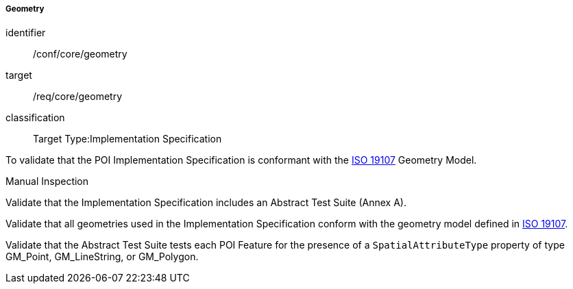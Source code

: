 ===== Geometry

[[ats_core_geometry]]
[abstract_test]
====
[%metadata]
identifier:: /conf/core/geometry

target:: /req/core/geometry

classification:: Target Type:Implementation Specification

[.component,class=test-purpose]
--
To validate that the POI Implementation Specification is conformant with the <<iso19107,ISO 19107>> Geometry Model.
--

[.component,class=test-method-type]
--
Manual Inspection
--

[.component,class=part]
--
Validate that the Implementation Specification includes an Abstract Test Suite (Annex A).
--

[.component,class=part]
--
Validate that all geometries used in the Implementation Specification conform with the geometry model defined in <<ISO19107,ISO 19107>>.
--

[.component,class=part]
--
Validate that the Abstract Test Suite tests each POI Feature for the presence of a `SpatialAttributeType` property of type GM_Point, GM_LineString, or GM_Polygon. 
--

====

